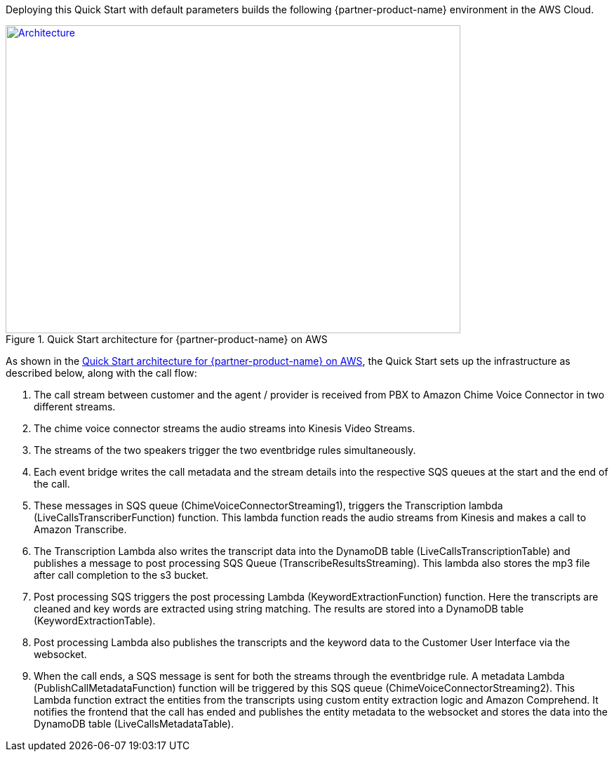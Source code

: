 Deploying this Quick Start with default parameters builds the following {partner-product-name} environment in the AWS Cloud.

// Replace this example diagram with your own. Send us your source PowerPoint file. Be sure to follow our guidelines here : http://(we should include these points on our contributors guide)
[#architecture1]
.Quick Start architecture for {partner-product-name} on AWS
[link=images/quantiphi-architecture-diagram.png]
image::../images/quantiphi-architecture-diagram.png[Architecture,width=648,height=439]

As shown in the <<architecture1>>, the Quick Start sets up the infrastructure as described below, along with the call flow:


. The call stream between customer and the agent / provider is received from PBX to Amazon Chime Voice Connector in two different streams.

. The chime voice connector streams the audio streams into Kinesis Video Streams.

. The streams of the two speakers trigger the two eventbridge rules simultaneously.

. Each event bridge writes the call metadata and the stream details into the respective SQS queues at the start and the end of the call.

. These messages in SQS queue (ChimeVoiceConnectorStreaming1), triggers the Transcription lambda (LiveCallsTranscriberFunction) function. This lambda function reads the audio streams from Kinesis and makes a call to Amazon Transcribe.

. The Transcription Lambda also writes the transcript data into the DynamoDB table (LiveCallsTranscriptionTable) and publishes a message to post processing SQS Queue (TranscribeResultsStreaming). This lambda also stores the mp3 file after call completion to the s3 bucket.

. Post processing SQS triggers the post processing Lambda (KeywordExtractionFunction) function. Here the transcripts are cleaned and key words are extracted using string matching. The results are stored into a DynamoDB table (KeywordExtractionTable).

. Post processing Lambda also publishes the transcripts and the keyword data to the Customer User Interface via the websocket.

. When the call ends, a SQS message is sent for both the streams through the eventbridge rule. A metadata Lambda (PublishCallMetadataFunction) function will be triggered by this SQS queue (ChimeVoiceConnectorStreaming2). This Lambda function extract the entities from the transcripts using custom entity extraction logic and Amazon Comprehend.  It notifies the frontend that the call has ended and publishes the entity metadata to the websocket and stores the data into the DynamoDB table (LiveCallsMetadataTable).

